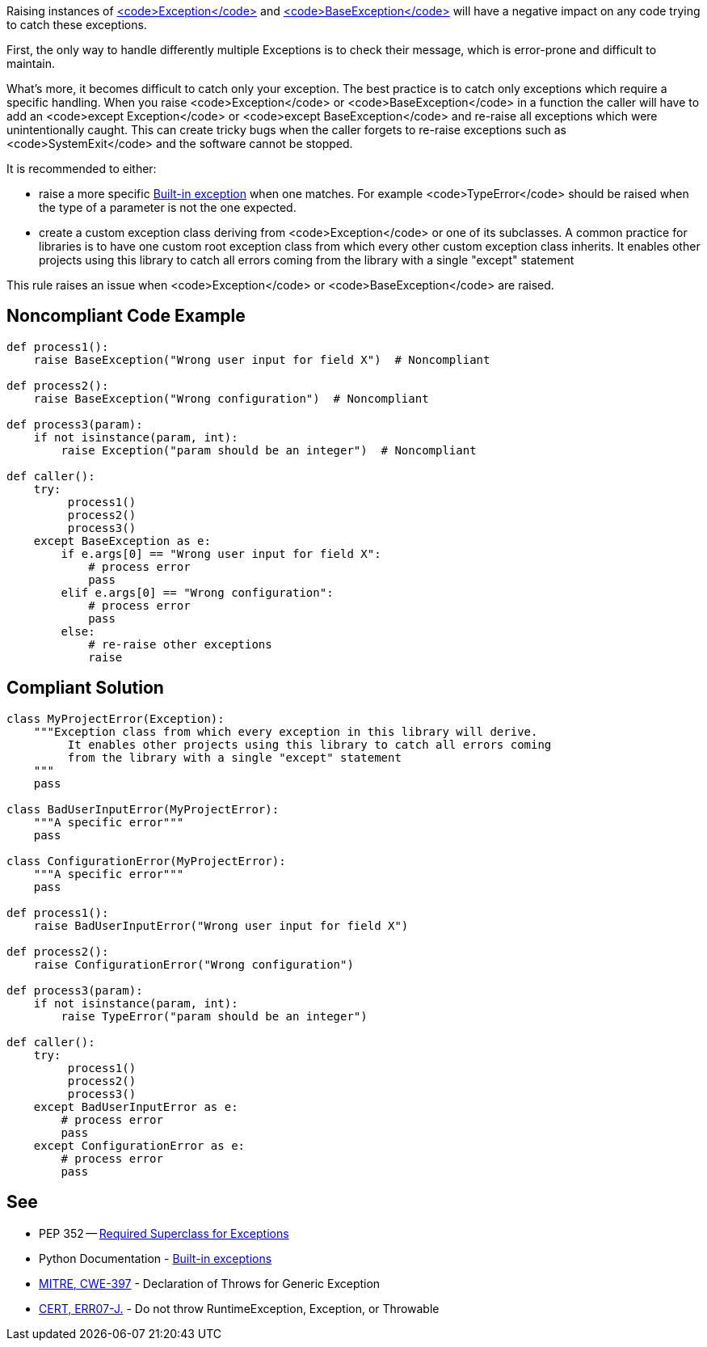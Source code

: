 Raising instances of https://docs.python.org/3/library/exceptions.html#Exception[<code>Exception</code>] and https://docs.python.org/3/library/exceptions.html#BaseException[<code>BaseException</code>] will have a negative impact on any code trying to catch these exceptions.

First, the only way to handle differently multiple Exceptions is to check their message, which is error-prone and difficult to maintain.

What's more, it becomes difficult to catch only your exception. The best practice is to catch only exceptions which require a specific handling. When you raise <code>Exception</code> or <code>BaseException</code> in a function the caller will have to add an <code>except Exception</code> or <code>except BaseException</code> and re-raise all exceptions which were unintentionally caught. This can create tricky bugs when the caller forgets to re-raise exceptions such as <code>SystemExit</code> and the software cannot be stopped.

It is recommended to either:

* raise a more specific https://docs.python.org/3/library/exceptions.html[Built-in exception] when one matches. For example <code>TypeError</code> should be raised when the type of a parameter is not the one expected.
* create a custom exception class deriving from <code>Exception</code> or one of its subclasses. A common practice for libraries is to have one custom root exception class from which every other custom exception class inherits. It enables other projects using this library to catch all errors coming from the library with a single "except" statement

This rule raises an issue when <code>Exception</code> or <code>BaseException</code> are raised.

== Noncompliant Code Example

----
def process1():
    raise BaseException("Wrong user input for field X")  # Noncompliant

def process2():
    raise BaseException("Wrong configuration")  # Noncompliant

def process3(param):
    if not isinstance(param, int):
        raise Exception("param should be an integer")  # Noncompliant

def caller():
    try:
         process1()
         process2()
         process3()
    except BaseException as e:
        if e.args[0] == "Wrong user input for field X":
            # process error
            pass
        elif e.args[0] == "Wrong configuration":
            # process error
            pass
        else:
            # re-raise other exceptions
            raise
----

== Compliant Solution

----
class MyProjectError(Exception):
    """Exception class from which every exception in this library will derive.
         It enables other projects using this library to catch all errors coming
         from the library with a single "except" statement
    """
    pass

class BadUserInputError(MyProjectError):
    """A specific error"""
    pass

class ConfigurationError(MyProjectError):
    """A specific error"""
    pass

def process1():
    raise BadUserInputError("Wrong user input for field X")

def process2():
    raise ConfigurationError("Wrong configuration")

def process3(param):
    if not isinstance(param, int):
        raise TypeError("param should be an integer")

def caller():
    try:
         process1()
         process2()
         process3()
    except BadUserInputError as e:
        # process error
        pass
    except ConfigurationError as e:
        # process error
        pass
----

== See

* PEP 352 -- https://www.python.org/dev/peps/pep-0352/#exception-hierarchy-changes[Required Superclass for Exceptions]
* Python Documentation - https://docs.python.org/3/library/exceptions.html#BaseException[Built-in exceptions]
* http://cwe.mitre.org/data/definitions/397.html[MITRE, CWE-397] - Declaration of Throws for Generic Exception
* https://www.securecoding.cert.org/confluence/x/BoB3AQ[CERT, ERR07-J.] - Do not throw RuntimeException, Exception, or Throwable
